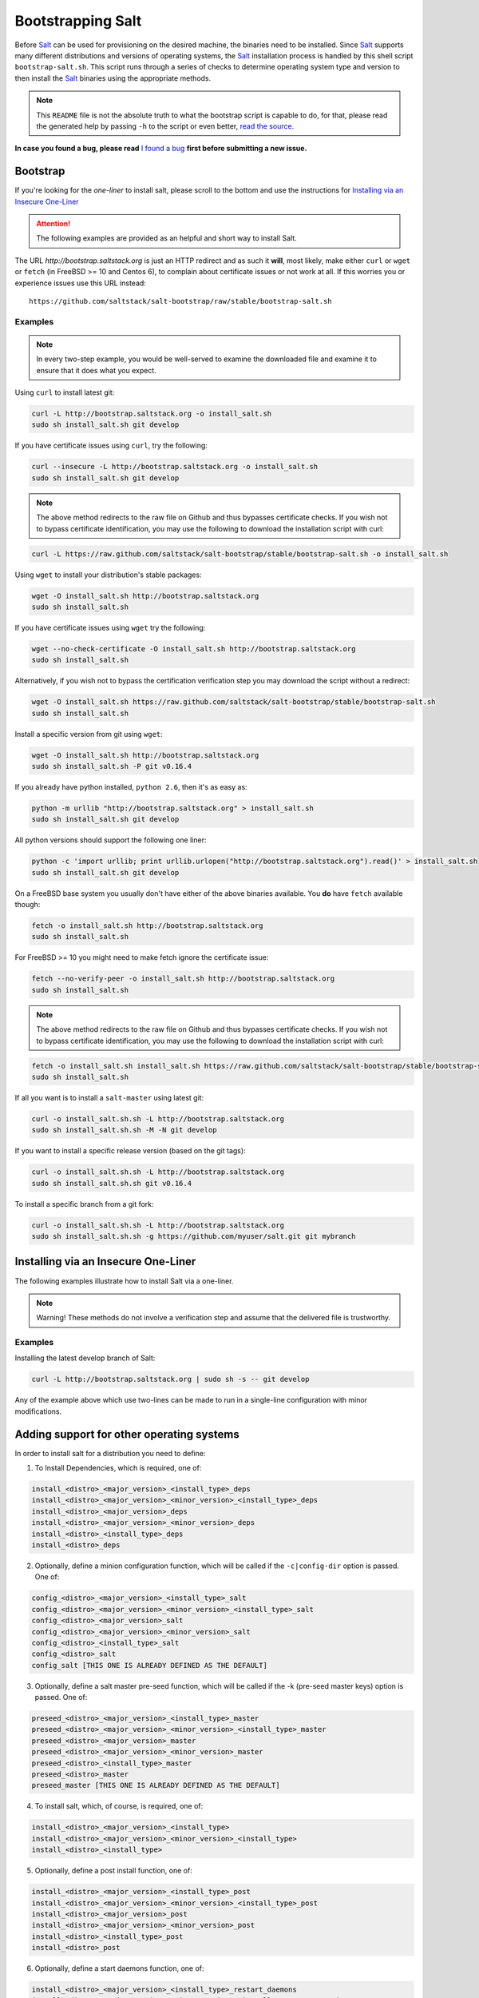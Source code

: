 ==================
Bootstrapping Salt
==================

Before `Salt`_ can be used for provisioning on the desired machine, the binaries need to be 
installed. Since `Salt`_ supports many different distributions and versions of operating systems, 
the `Salt`_ installation process is handled by this shell script ``bootstrap-salt.sh``.  This 
script runs through a series of checks to determine operating system type and version to then 
install the `Salt`_ binaries using the appropriate methods.


.. Note::

  This ``README`` file is not the absolute truth to what the bootstrap script is capable to do, for 
  that, please read the generated help by passing ``-h`` to the script or even better, `read the 
  source`_.


.. _`read the source`: https://github.com/saltstack/salt-bootstrap/blob/develop/bootstrap-salt.sh


**In case you found a bug, please read** `I found a bug`_ **first before submitting a new issue.**



Bootstrap
---------

If you're looking for the *one-liner* to install salt, please scroll to the bottom and use the
instructions for `Installing via an Insecure One-Liner`_

.. Attention:: The following examples are provided as an helpful and short way to install Salt.  
The URL *http://bootstrap.saltstack.org* is just an HTTP redirect and as such it **will**, most likely, make either ``curl`` or 
``wget`` or ``fetch`` (in FreeBSD >= 10 and Centos 6), to complain about certificate issues or not work at all.
If this worries you or experience issues use this URL instead::

  https://github.com/saltstack/salt-bootstrap/raw/stable/bootstrap-salt.sh


Examples
~~~~~~~~

.. Note::
    In every two-step example, you would be well-served to examine the downloaded file and examine
    it to ensure that it does what you expect.


Using ``curl`` to install latest git:

.. code:: console

  curl -L http://bootstrap.saltstack.org -o install_salt.sh
  sudo sh install_salt.sh git develop


If you have certificate issues using ``curl``, try the following:

.. code:: console 

  curl --insecure -L http://bootstrap.saltstack.org -o install_salt.sh
  sudo sh install_salt.sh git develop

.. Note::
    The above method redirects to the raw file on Github and thus bypasses certificate checks.
    If you wish not to bypass certificate identification, you may use the following
    to download the installation script with curl:

.. code:: console

    curl -L https://raw.github.com/saltstack/salt-bootstrap/stable/bootstrap-salt.sh -o install_salt.sh


Using ``wget`` to install your distribution's stable packages:

.. code:: console

  wget -O install_salt.sh http://bootstrap.saltstack.org
  sudo sh install_salt.sh


If you have certificate issues using ``wget`` try the following:

.. code:: console

  wget --no-check-certificate -O install_salt.sh http://bootstrap.saltstack.org
  sudo sh install_salt.sh

Alternatively, if you wish not to bypass the certification verification step
you may download the script without a redirect:

.. code:: console

  wget -O install_salt.sh https://raw.github.com/saltstack/salt-bootstrap/stable/bootstrap-salt.sh
  sudo sh install_salt.sh

Install a specific version from git using ``wget``:

.. code:: console

  wget -O install_salt.sh http://bootstrap.saltstack.org
  sudo sh install_salt.sh -P git v0.16.4

If you already have python installed, ``python 2.6``, then it's as easy as:

.. code:: console

  python -m urllib "http://bootstrap.saltstack.org" > install_salt.sh
  sudo sh install_salt.sh git develop


All python versions should support the following one liner:

.. code:: console

  python -c 'import urllib; print urllib.urlopen("http://bootstrap.saltstack.org").read()' > install_salt.sh
  sudo sh install_salt.sh git develop


On a FreeBSD base system you usually don't have either of the above binaries available. You **do** 
have ``fetch`` available though:

.. code:: console

  fetch -o install_salt.sh http://bootstrap.saltstack.org
  sudo sh install_salt.sh


For FreeBSD >= 10 you might need to make fetch ignore the certificate issue:

.. code:: console

  fetch --no-verify-peer -o install_salt.sh http://bootstrap.saltstack.org
  sudo sh install_salt.sh

.. Note::
    The above method redirects to the raw file on Github and thus bypasses certificate checks.
    If you wish not to bypass certificate identification, you may use the following
    to download the installation script with curl:

.. code:: console

  fetch -o install_salt.sh install_salt.sh https://raw.github.com/saltstack/salt-bootstrap/stable/bootstrap-salt.sh
  sudo sh install_salt.sh


If all you want is to install a ``salt-master`` using latest git:

.. code:: console

  curl -o install_salt.sh.sh -L http://bootstrap.saltstack.org
  sudo sh install_salt.sh.sh -M -N git develop

If you want to install a specific release version (based on the git tags):

.. code:: console

  curl -o install_salt.sh.sh -L http://bootstrap.saltstack.org
  sudo sh install_salt.sh.sh git v0.16.4

To install a specific branch from a git fork:

.. code:: console

  curl -o install_salt.sh.sh -L http://bootstrap.saltstack.org
  sudo sh install_salt.sh.sh -g https://github.com/myuser/salt.git git mybranch


Installing via an Insecure One-Liner
------------------------------------

The following examples illustrate how to install Salt via a one-liner.

.. Note::
    Warning! These methods do not involve a verification step and assume that the delivered file
    is trustworthy.

Examples
~~~~~~~~

Installing the latest develop branch of Salt:

.. code:: console

  curl -L http://bootstrap.saltstack.org | sudo sh -s -- git develop

Any of the example above which use two-lines can be made to run in a single-line
configuration with minor modifications.



Adding support for other operating systems
------------------------------------------
In order to install salt for a distribution you need to define:

1. To Install Dependencies, which is required, one of:

.. code:: bash

  install_<distro>_<major_version>_<install_type>_deps
  install_<distro>_<major_version>_<minor_version>_<install_type>_deps
  install_<distro>_<major_version>_deps
  install_<distro>_<major_version>_<minor_version>_deps
  install_<distro>_<install_type>_deps
  install_<distro>_deps


2. Optionally, define a minion configuration function, which will be called if the 
   ``-c|config-dir`` option is passed. One of:

.. code:: bash

  config_<distro>_<major_version>_<install_type>_salt
  config_<distro>_<major_version>_<minor_version>_<install_type>_salt
  config_<distro>_<major_version>_salt
  config_<distro>_<major_version>_<minor_version>_salt
  config_<distro>_<install_type>_salt
  config_<distro>_salt
  config_salt [THIS ONE IS ALREADY DEFINED AS THE DEFAULT]


3. Optionally, define a salt master pre-seed function, which will be called if the -k (pre-seed 
   master keys) option is passed. One of:

.. code:: bash

  preseed_<distro>_<major_version>_<install_type>_master
  preseed_<distro>_<major_version>_<minor_version>_<install_type>_master
  preseed_<distro>_<major_version>_master
  preseed_<distro>_<major_version>_<minor_version>_master
  preseed_<distro>_<install_type>_master
  preseed_<distro>_master
  preseed_master [THIS ONE IS ALREADY DEFINED AS THE DEFAULT]


4. To install salt, which, of course, is required, one of:

.. code:: bash

  install_<distro>_<major_version>_<install_type>
  install_<distro>_<major_version>_<minor_version>_<install_type>
  install_<distro>_<install_type>


5. Optionally, define a post install function, one of:

.. code:: bash

  install_<distro>_<major_version>_<install_type>_post
  install_<distro>_<major_version>_<minor_version>_<install_type>_post
  install_<distro>_<major_version>_post
  install_<distro>_<major_version>_<minor_version>_post
  install_<distro>_<install_type>_post
  install_<distro>_post


6. Optionally, define a start daemons function, one of:

.. code:: bash

  install_<distro>_<major_version>_<install_type>_restart_daemons
  install_<distro>_<major_version>_<minor_version>_<install_type>_restart_daemons
  install_<distro>_<major_version>_restart_daemons
  install_<distro>_<major_version>_<minor_version>_restart_daemons
  install_<distro>_<install_type>_restart_daemons
  install_<distro>_restart_daemons


.. admonition:: Attention!

  The start daemons function should be able to restart any daemons which are running, or start if 
  they're not running.


7. Optionally, define a daemons running function, one of:

.. code:: bash

  daemons_running_<distro>_<major_version>_<install_type>
  daemons_running_<distro>_<major_version>_<minor_version>_<install_type>
  daemons_running_<distro>_<major_version>
  daemons_running_<distro>_<major_version>_<minor_version>
  daemons_running_<distro>_<install_type>
  daemons_running_<distro>
  daemons_running  [THIS ONE IS ALREADY DEFINED AS THE DEFAULT]


8. Optionally, check enabled Services:

.. code:: bash

  install_<distro>_<major_version>_<install_type>_check_services
  install_<distro>_<major_version>_<minor_version>_<install_type>_check_services
  install_<distro>_<major_version>_check_services
  install_<distro>_<major_version>_<minor_version>_check_services
  install_<distro>_<install_type>_check_services
  install_<distro>_check_services


----

Below is an example for Ubuntu Oneiric(the example may not be up to date with the script):

.. code:: bash

  install_ubuntu_11_10_deps() {
      apt-get update
      apt-get -y install python-software-properties
      add-apt-repository -y 'deb http://us.archive.ubuntu.com/ubuntu/ oneiric universe'
      add-apt-repository -y ppa:saltstack/salt
  }

  install_ubuntu_11_10_post() {
      add-apt-repository -y --remove 'deb http://us.archive.ubuntu.com/ubuntu/ oneiric universe'
  }

  install_ubuntu_stable() {
      apt-get -y install salt-minion
  }

  install_ubuntu_restart_daemons() {
      for fname in minion master syndic; do

          # Skip if not meant to be installed
          [ $fname = "minion" ] && [ $INSTALL_MINION -eq $BS_FALSE ] && continue
          [ $fname = "master" ] && [ $INSTALL_MASTER -eq $BS_FALSE ] && continue
          [ $fname = "syndic" ] && [ $INSTALL_SYNDIC -eq $BS_FALSE ] && continue

          if [ -f /sbin/initctl ]; then
              # We have upstart support
              /sbin/initctl status salt-$fname > /dev/null 2>&1
              if [ $? -eq 0 ]; then
                  # upstart knows about this service, let's stop and start it.
                  # We could restart but earlier versions of the upstart script
                  # did not support restart, so, it's safer this way
                  /sbin/initctl stop salt-$fname > /dev/null 2>&1
                  /sbin/initctl start salt-$fname > /dev/null 2>&1
                  [ $? -eq 0 ] && continue
                  # We failed to start the service, let's test the SysV code bellow
              fi
          fi
          /etc/init.d/salt-$fname stop > /dev/null 2>&1
          /etc/init.d/salt-$fname start
      done
  }


Since there is no ``install_ubuntu_11_10_stable()`` it defaults to the unspecified version script.

The bootstrapping script must be plain POSIX sh only, **not** bash or another shell script. By 
design the targeting for each operating system and version is very specific. Assumptions of 
supported versions or variants should not be made, to avoid failed or broken installations.

Supported Operating Systems
---------------------------
- Amazon Linux 2012.09
- Arch
- CentOS 5/6
- Debian 6.x/7.x/8(git installations only)
- Fedora 17/18
- FreeBSD 9.1/9.2/10
- Gentoo
- Linaro
- Linux Mint 13/14
- OpenSUSE 12.x
- Oracle Linux 5/5
- Red Hat 5/6
- Red Hat Enterprise 5/6
- Scientific Linux 5/6
- SmartOS
- SuSE 11 SP1/11 SP2
- Ubuntu 10.x/11.x/12.x/13.04/13.10
- Elementary OS 0.2



I found a bug
-------------

If you found a possible problem, or bug, please try to bootstrap using the develop version. The 
issue you are having might have already been fixed and it's just not yet included in the stable 
version.

.. code:: console

  curl -L https://raw.github.com/saltstack/salt-bootstrap/develop/bootstrap-salt.sh | \
      sudo sh -s -- git develop


If after trying this, you still see the same problems, then, please `file an issue`_.



.. _`Salt`: http://saltstack.org/
.. _`file an issue`: https://github.com/saltstack/salt-bootstrap/issues/new


Unsupported Distro
------------------

You found a Linux distribution which we still do not support or we do not correctly identify?
Please run the following commands and report their output when creating a ticket:

.. code:: console

  sudo find /etc/ -name '*-release' -print -exec cat {} \;
  which lsb_release && lsb_release -a


Testing in Vagrant
------------------
You can use Vagrant_ to easily test changes on a clean machine. The ``Vagrantfile`` defaults to an 
Ubuntu box. First, install Vagrant, then::

    $ vagrant up
    $ vagrant ssh
    <vm> $ cd /salt_bootstrap
    <vm> $ sudo sh salt-bootstrap.sh

.. _Vagrant: http://www.vagrantup.com
.. _Installing via an Insecure One-Liner: #installing-via-an-insecure-one-liner
.. vim: fenc=utf-8 spell spl=en cc=100 tw=99 fo=want sts=2 sw=2 et
